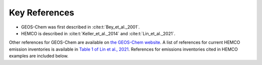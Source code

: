 .. _hco-refs:

##############
Key References
##############

* GEOS-Chem was first described in :cite:t:`Bey_et_al._2001`.
* HEMCO is described in :cite:t:`Keller_et_al._2014` and :cite:t:`Lin_et_al._2021`.

Other references for GEOS-Chem are available on `the GEOS-Chem website
<https://geos-chem.seas.harvard.edu/narrative>`_.  A list of
references for current HEMCO emission inventories is available in
`Table 1 of Lin et al., 2021
<https://gmd.copernicus.org/articles/14/5487/2021/#section2>`_.
References for emissions inventories cited in HEMCO examples are
included below.

.. bibliography::
